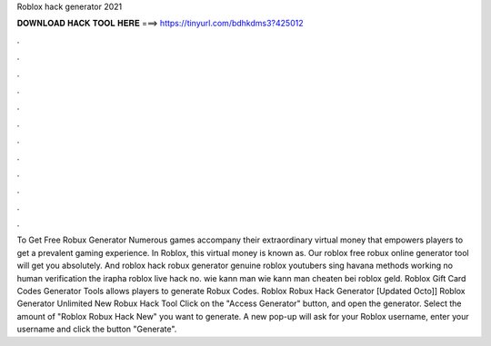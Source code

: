 Roblox hack generator 2021



𝐃𝐎𝐖𝐍𝐋𝐎𝐀𝐃 𝐇𝐀𝐂𝐊 𝐓𝐎𝐎𝐋 𝐇𝐄𝐑𝐄 ===> https://tinyurl.com/bdhkdms3?425012



.



.



.



.



.



.



.



.



.



.



.



.



To Get Free Robux Generator Numerous games accompany their extraordinary virtual money that empowers players to get a prevalent gaming experience. In Roblox, this virtual money is known as. Our roblox free robux online generator tool will get you absolutely. And roblox hack robux generator genuine roblox youtubers sing havana methods working no human verification the irapha roblox live hack no. wie kann man wie kann man cheaten bei roblox geld. Roblox Gift Card Codes Generator Tools allows players to generate Robux Codes. Roblox Robux Hack Generator [Updated Octo]] Roblox Generator Unlimited New Robux Hack Tool Click on the "Access Generator" button, and open the generator. Select the amount of "Roblox Robux Hack New" you want to generate. A new pop-up will ask for your Roblox username, enter your username and click the button "Generate".
